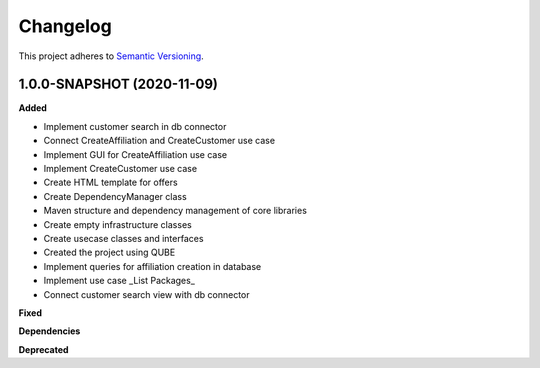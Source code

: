 ==========
Changelog
==========

This project adheres to `Semantic Versioning <https://semver.org/>`_.


1.0.0-SNAPSHOT (2020-11-09)
----------------------------------------------

**Added**

* Implement customer search in db connector
* Connect CreateAffiliation and CreateCustomer use case
* Implement GUI for CreateAffiliation use case
* Implement CreateCustomer use case
* Create HTML template for offers
* Create DependencyManager class
* Maven structure and dependency management of core libraries
* Create empty infrastructure classes
* Create usecase classes and interfaces
* Created the project using QUBE
* Implement queries for affiliation creation in database
* Implement use case _List Packages_
* Connect customer search view with db connector
**Fixed**

**Dependencies**

**Deprecated**
